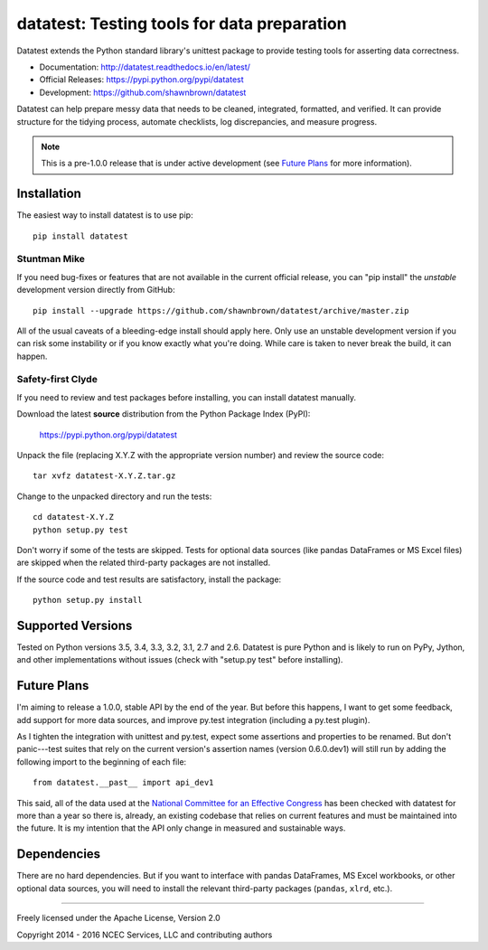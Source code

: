 
********************************************
datatest: Testing tools for data preparation
********************************************

Datatest extends the Python standard library's unittest package to
provide testing tools for asserting data correctness.

* Documentation: http://datatest.readthedocs.io/en/latest/
* Official Releases: https://pypi.python.org/pypi/datatest
* Development: https://github.com/shawnbrown/datatest

Datatest can help prepare messy data that needs to be cleaned,
integrated, formatted, and verified. It can provide structure for the
tidying process, automate checklists, log discrepancies, and measure
progress.

.. note::
    This is a pre-1.0.0 release that is under active development (see
    `Future Plans`_ for more information).


Installation
============

The easiest way to install datatest is to use pip::

  pip install datatest


Stuntman Mike
-------------

If you need bug-fixes or features that are not available in the
current official release, you can "pip install" the *unstable*
development version directly from GitHub::

  pip install --upgrade https://github.com/shawnbrown/datatest/archive/master.zip

All of the usual caveats of a bleeding-edge install should apply here.
Only use an unstable development version if you can risk some
instability or if you know exactly what you're doing. While care is
taken to never break the build, it can happen.


Safety-first Clyde
------------------

If you need to review and test packages before installing, you can
install datatest manually.

Download the latest **source** distribution from the Python Package
Index (PyPI):

  https://pypi.python.org/pypi/datatest

Unpack the file (replacing X.Y.Z with the appropriate version number)
and review the source code::

  tar xvfz datatest-X.Y.Z.tar.gz

Change to the unpacked directory and run the tests::

  cd datatest-X.Y.Z
  python setup.py test

Don't worry if some of the tests are skipped.  Tests for optional data
sources (like pandas DataFrames or MS Excel files) are skipped when the
related third-party packages are not installed.

If the source code and test results are satisfactory, install the
package::

  python setup.py install


Supported Versions
==================

Tested on Python versions 3.5, 3.4, 3.3, 3.2, 3.1, 2.7 and 2.6.
Datatest is pure Python and is likely to run on PyPy, Jython, and other
implementations without issues (check with "setup.py test" before
installing).


Future Plans
============

I'm aiming to release a 1.0.0, stable API by the end of the year. But
before this happens, I want to get some feedback, add support for more
data sources, and improve py.test integration (including a py.test
plugin).

As I tighten the integration with unittest and py.test, expect some
assertions and properties to be renamed.  But don't panic---test suites
that rely on the current version's assertion names (version 0.6.0.dev1)
will still run by adding the following import to the beginning of each
file::

    from datatest.__past__ import api_dev1

This said, all of the data used at the `National Committee for an
Effective Congress <http://ncec.org/about>`_ has been checked with
datatest for more than a year so there is, already, an existing codebase
that relies on current features and must be maintained into the future.
It is my intention that the API only change in measured and sustainable
ways.


Dependencies
============

There are no hard dependencies. But if you want to interface with pandas
DataFrames, MS Excel workbooks, or other optional data sources, you will
need to install the relevant third-party packages (``pandas``, ``xlrd``,
etc.).


------------

Freely licensed under the Apache License, Version 2.0

Copyright 2014 - 2016 NCEC Services, LLC and contributing authors
